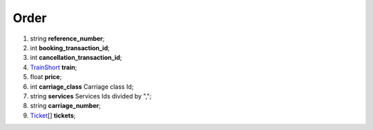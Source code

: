 ====
Order
====

#.  string **reference_number**;

#.  int **booking_transaction_id**;

#.  int **cancellation_transaction_id**;

#.  `TrainShort <TrainShort.rst>`_ **train**;

#.  float **price**;

#.  int **carriage_class** Carriage class Id;

#.  string **services** Services Ids divided by ",";

#.  string **carriage_number**;

#.  `Ticket <Ticket.rst>`_\[] **tickets**;


